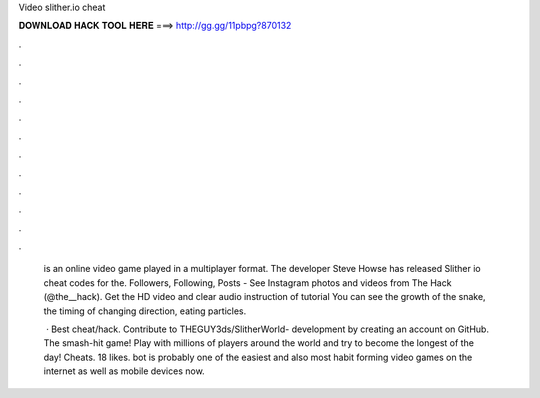Video slither.io cheat



𝐃𝐎𝐖𝐍𝐋𝐎𝐀𝐃 𝐇𝐀𝐂𝐊 𝐓𝐎𝐎𝐋 𝐇𝐄𝐑𝐄 ===> http://gg.gg/11pbpg?870132



.



.



.



.



.



.



.



.



.



.



.



.

 is an online video game played in a multiplayer format. The developer Steve Howse has released Slither io cheat codes for the. Followers, Following, Posts - See Instagram photos and videos from The  Hack (@the__hack). Get the HD video and clear audio instruction of  tutorial You can see the growth of the snake, the timing of changing direction, eating particles.
 
  · Best  cheat/hack. Contribute to THEGUY3ds/SlitherWorld- development by creating an account on GitHub. The smash-hit game! Play with millions of players around the world and try to become the longest of the day!  Cheats. 18 likes.  bot is probably one of the easiest and also most habit forming video games on the internet as well as mobile devices now.
